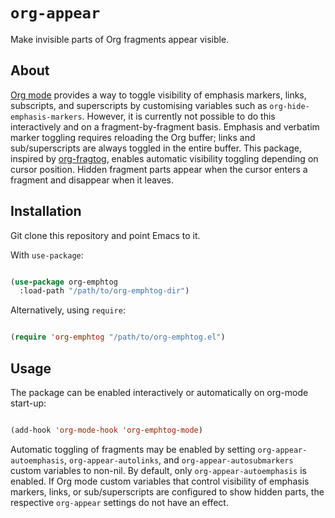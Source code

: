 * ~org-appear~

Make invisible parts of Org fragments appear visible. 

** About

[[https://orgmode.org/][Org mode]] provides a way to toggle visibility of emphasis markers, links, subscripts, and superscripts by customising variables such as ~org-hide-emphasis-markers~. However, it is currently not possible to do this interactively and on a fragment-by-fragment basis. Emphasis and verbatim marker toggling requires reloading the Org buffer; links and sub/superscripts are always toggled in the entire buffer. This package, inspired by [[https://github.com/io12/org-fragtog][org-fragtog]], enables automatic visibility toggling depending on cursor position. Hidden fragment parts appear when the cursor enters a fragment and disappear when it leaves.

[[file:demo.gif]]

** Installation

Git clone this repository and point Emacs to it.

With ~use-package~:

#+begin_src emacs-lisp

  (use-package org-emphtog
    :load-path "/path/to/org-emphtog-dir")

#+end_src

Alternatively, using ~require~:

#+begin_src emacs-lisp

  (require 'org-emphtog "/path/to/org-emphtog.el")

#+end_src

** Usage

The package can be enabled interactively or automatically on org-mode start-up:

#+begin_src emacs-lisp

  (add-hook 'org-mode-hook 'org-emphtog-mode)

#+end_src

Automatic toggling of fragments may be enabled by setting ~org-appear-autoemphasis~, ~org-appear-autolinks~, and ~org-appear-autosubmarkers~ custom variables to non-nil. By default, only ~org-appear-autoemphasis~ is enabled. If Org mode custom variables that control visibility of emphasis markers, links, or sub/superscripts are configured to show hidden parts, the respective ~org-appear~ settings do not have an effect.
